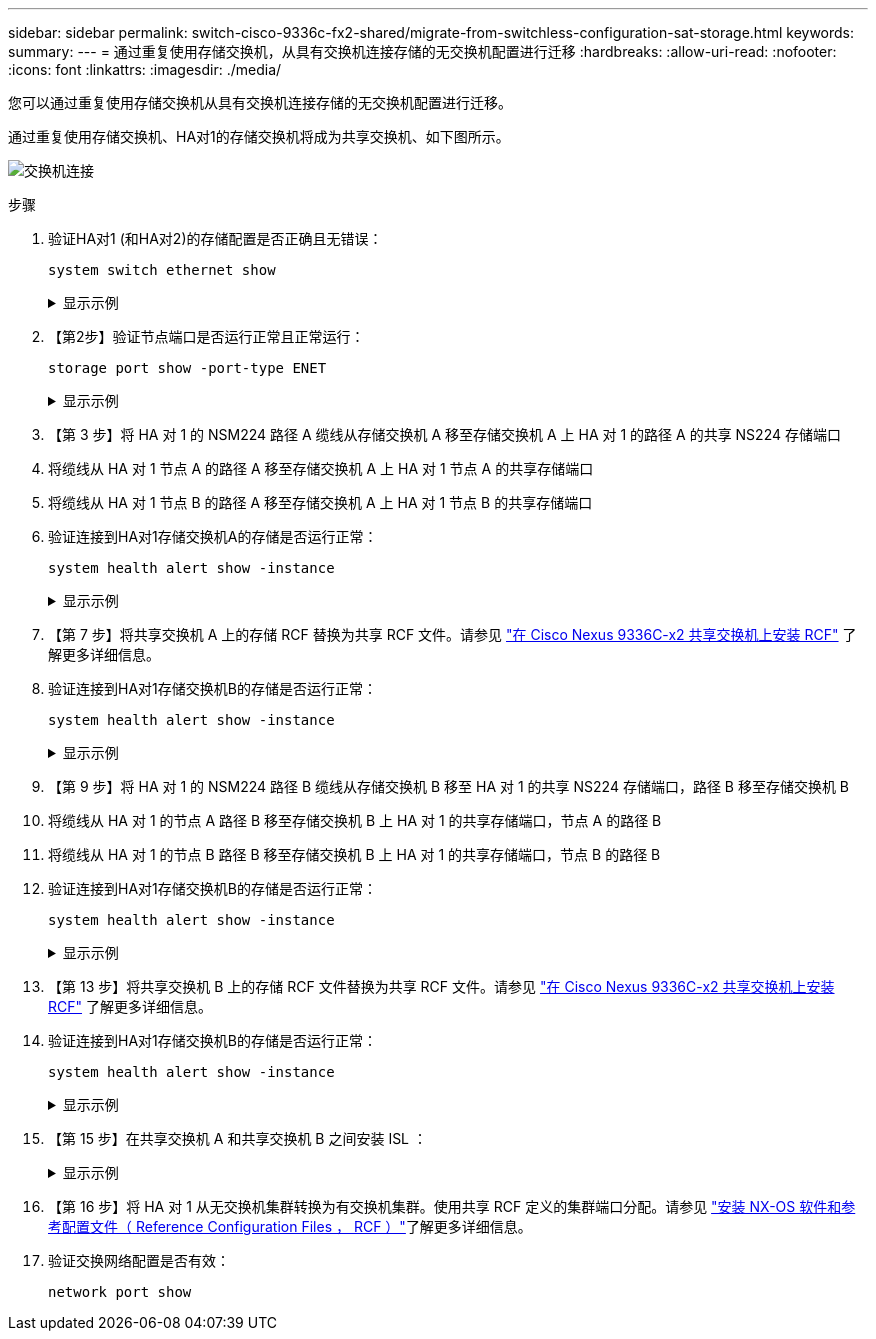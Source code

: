 ---
sidebar: sidebar 
permalink: switch-cisco-9336c-fx2-shared/migrate-from-switchless-configuration-sat-storage.html 
keywords:  
summary:  
---
= 通过重复使用存储交换机，从具有交换机连接存储的无交换机配置进行迁移
:hardbreaks:
:allow-uri-read: 
:nofooter: 
:icons: font
:linkattrs: 
:imagesdir: ./media/


[role="lead"]
您可以通过重复使用存储交换机从具有交换机连接存储的无交换机配置进行迁移。

通过重复使用存储交换机、HA对1的存储交换机将成为共享交换机、如下图所示。

image:9336c_image1.jpg["交换机连接"]

.步骤
. 验证HA对1 (和HA对2)的存储配置是否正确且无错误：
+
`system switch ethernet show`

+
.显示示例
[%collapsible]
====
[listing, subs="+quotes"]
----
storage::*> *system switch ethernet show*
Switch                    Type                  Address          Model
------------------------- --------------------- ---------------- ----------
sh1
                          storage-network       172.17.227.5     C9336C

    Serial Number: FOC221206C2
     Is Monitored: true
           Reason: none
 Software Version: Cisco Nexus Operating System (NX-OS) Software, Version
                   9.3(5)
   Version Source: CDP
sh2
                        storage-network        172.17.227.6      C9336C
    Serial Number: FOC220443LZ
     Is Monitored: true
           Reason: None
 Software Version: Cisco Nexus Operating System (NX-OS) Software, Version
                   9.3(5)
   Version Source: CDP
2 entries were displayed.
storage::*>
----
====


. 【第2步】验证节点端口是否运行正常且正常运行：
+
`storage port show -port-type ENET`

+
.显示示例
[%collapsible]
====
[listing, subs="+quotes"]
----
storage::*> *storage port show -port-type ENET*
                                   Speed                          VLAN
Node    Port    Type    Mode       (Gb/s)    State     Status       ID
------- ------- ------- ---------- --------- --------- --------- -----
node1
        e0c     ENET    storage          100 enabled   online       30
        e0d     ENET    storage          100 enabled   online       30
        e5a     ENET    storage          100 enabled   online       30
        e5b     ENET    storage          100 enabled   online       30

node2
        e0c     ENET    storage          100 enabled   online       30
        e0d     ENET    storage          100 enabled   online       30
        e5a     ENET    storage          100 enabled   online       30
        e5b     ENET    storage          100 enabled   online       30
----
====


. 【第 3 步】将 HA 对 1 的 NSM224 路径 A 缆线从存储交换机 A 移至存储交换机 A 上 HA 对 1 的路径 A 的共享 NS224 存储端口
. 将缆线从 HA 对 1 节点 A 的路径 A 移至存储交换机 A 上 HA 对 1 节点 A 的共享存储端口
. 将缆线从 HA 对 1 节点 B 的路径 A 移至存储交换机 A 上 HA 对 1 节点 B 的共享存储端口
. 验证连接到HA对1存储交换机A的存储是否运行正常：
+
`system health alert show -instance`

+
.显示示例
[%collapsible]
====
[listing, subs="+quotes"]
----
storage::*> *system health alert show -instance*
There are no entries matching your query.
----
====


. 【第 7 步】将共享交换机 A 上的存储 RCF 替换为共享 RCF 文件。请参见 link:install-nxos-rcf-9336c-shared.html["在 Cisco Nexus 9336C-x2 共享交换机上安装 RCF"] 了解更多详细信息。
. 验证连接到HA对1存储交换机B的存储是否运行正常：
+
`system health alert show -instance`

+
.显示示例
[%collapsible]
====
[listing, subs="+quotes"]
----
storage::*> *system health alert show -instance*
There are no entries matching your query.
----
====


. 【第 9 步】将 HA 对 1 的 NSM224 路径 B 缆线从存储交换机 B 移至 HA 对 1 的共享 NS224 存储端口，路径 B 移至存储交换机 B
. 将缆线从 HA 对 1 的节点 A 路径 B 移至存储交换机 B 上 HA 对 1 的共享存储端口，节点 A 的路径 B
. 将缆线从 HA 对 1 的节点 B 路径 B 移至存储交换机 B 上 HA 对 1 的共享存储端口，节点 B 的路径 B
. 验证连接到HA对1存储交换机B的存储是否运行正常：
+
`system health alert show -instance`

+
.显示示例
[%collapsible]
====
[listing, subs="+quotes"]
----
storage::*> *system health alert show -instance*
There are no entries matching your query.
----
====


. 【第 13 步】将共享交换机 B 上的存储 RCF 文件替换为共享 RCF 文件。请参见 link:install-nxos-rcf-9336c-shared.html["在 Cisco Nexus 9336C-x2 共享交换机上安装 RCF"] 了解更多详细信息。
. 验证连接到HA对1存储交换机B的存储是否运行正常：
+
`system health alert show -instance`

+
.显示示例
[%collapsible]
====
[listing, subs="+quotes"]
----
storage::*> *system health alert show -instance*
There are no entries matching your query.
----
====


. 【第 15 步】在共享交换机 A 和共享交换机 B 之间安装 ISL ：
+
.显示示例
[%collapsible]
====
[listing, subs="+quotes"]
----
sh1# *configure*
Enter configuration commands, one per line. End with CNTL/Z.
sh1 (config)# *interface e1/35-36*
sh1 (config-if-range)# *no lldp transmit*
sh1 (config-if-range)# *no lldp receive*
sh1 (config-if-range)# *switchport mode trunk*
sh1 (config-if-range)# *no spanning-tree bpduguard enable*
sh1 (config-if-range)# *channel-group 101 mode active*
sh1 (config-if-range)# *exit*
sh1 (config)# *interface port-channel 101*
sh1 (config-if)# *switchport mode trunk*
sh1 (config-if)# *spanning-tree port type network*
sh1 (config-if)# *exit*
sh1 (config)# *exit*
----
====


. 【第 16 步】将 HA 对 1 从无交换机集群转换为有交换机集群。使用共享 RCF 定义的集群端口分配。请参见 link:prepare-nxos-rcf-9336c-shared.html["安装 NX-OS 软件和参考配置文件（ Reference Configuration Files ， RCF ）"]了解更多详细信息。
. 验证交换网络配置是否有效：
+
`network port show`


